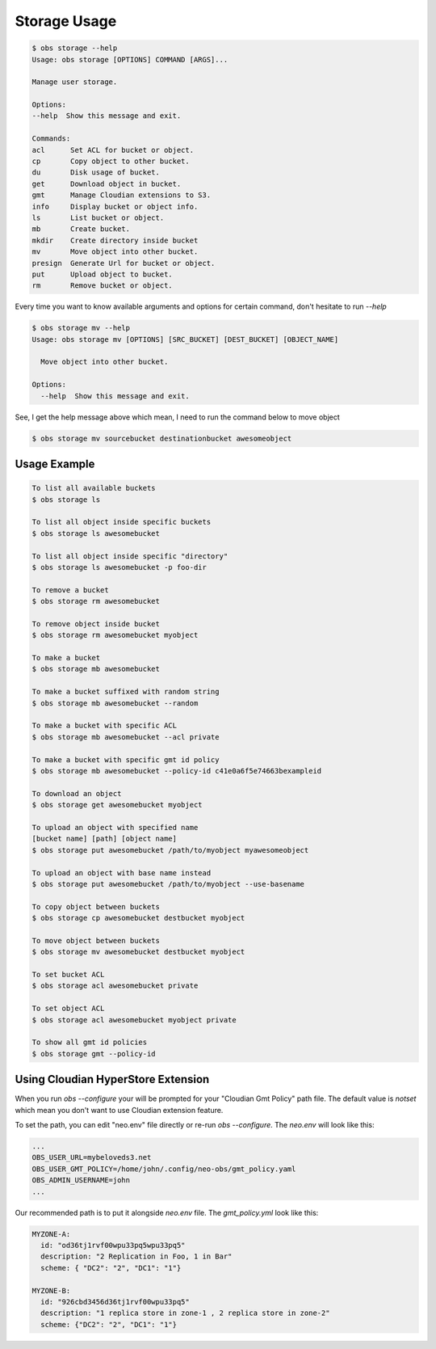 Storage Usage
=============

.. code-block:: bash

  $ obs storage --help
  Usage: obs storage [OPTIONS] COMMAND [ARGS]...

  Manage user storage.

  Options:
  --help  Show this message and exit.

  Commands:
  acl      Set ACL for bucket or object.
  cp       Copy object to other bucket.
  du       Disk usage of bucket.
  get      Download object in bucket.
  gmt      Manage Cloudian extensions to S3.
  info     Display bucket or object info.
  ls       List bucket or object.
  mb       Create bucket.
  mkdir    Create directory inside bucket
  mv       Move object into other bucket.
  presign  Generate Url for bucket or object.
  put      Upload object to bucket.
  rm       Remove bucket or object.


Every time you want to know available arguments and options for certain command,
don't hesitate to run `--help`

.. code-block:: bash

  $ obs storage mv --help
  Usage: obs storage mv [OPTIONS] [SRC_BUCKET] [DEST_BUCKET] [OBJECT_NAME]

    Move object into other bucket.

  Options:
    --help  Show this message and exit.

See, I get the help message above which mean, I need to run the command below to
move object

.. code-block:: bash

  $ obs storage mv sourcebucket destinationbucket awesomeobject



Usage Example
-------------

.. code-block:: bash

  To list all available buckets
  $ obs storage ls

  To list all object inside specific buckets
  $ obs storage ls awesomebucket

  To list all object inside specific "directory"
  $ obs storage ls awesomebucket -p foo-dir

  To remove a bucket
  $ obs storage rm awesomebucket

  To remove object inside bucket
  $ obs storage rm awesomebucket myobject

  To make a bucket
  $ obs storage mb awesomebucket

  To make a bucket suffixed with random string
  $ obs storage mb awesomebucket --random

  To make a bucket with specific ACL
  $ obs storage mb awesomebucket --acl private

  To make a bucket with specific gmt id policy
  $ obs storage mb awesomebucket --policy-id c41e0a6f5e74663bexampleid

  To download an object
  $ obs storage get awesomebucket myobject

  To upload an object with specified name
  [bucket name] [path] [object name]
  $ obs storage put awesomebucket /path/to/myobject myawesomeobject

  To upload an object with base name instead
  $ obs storage put awesomebucket /path/to/myobject --use-basename

  To copy object between buckets
  $ obs storage cp awesomebucket destbucket myobject

  To move object between buckets
  $ obs storage mv awesomebucket destbucket myobject

  To set bucket ACL
  $ obs storage acl awesomebucket private

  To set object ACL
  $ obs storage acl awesomebucket myobject private

  To show all gmt id policies
  $ obs storage gmt --policy-id

Using Cloudian HyperStore Extension
-----------------------------------

When you run `obs --configure` your will be prompted for your "Cloudian Gmt
Policy" path file. The default value is `notset` which mean you don't want to
use Cloudian extension feature.

To set the path, you can edit "neo.env" file directly or re-run `obs
--configure`. The `neo.env` will look like this:

.. code-block:: bash

    ...
    OBS_USER_URL=mybeloveds3.net
    OBS_USER_GMT_POLICY=/home/john/.config/neo-obs/gmt_policy.yaml
    OBS_ADMIN_USERNAME=john
    ...

Our recommended path is to put it alongside `neo.env` file. The `gmt_policy.yml`
look like this:

.. code-block:: bash

    MYZONE-A:
      id: "od36tj1rvf00wpu33pq5wpu33pq5"
      description: "2 Replication in Foo, 1 in Bar"
      scheme: { "DC2": "2", "DC1": "1"}

    MYZONE-B:
      id: "926cbd3456d36tj1rvf00wpu33pq5"
      description: "1 replica store in zone-1 , 2 replica store in zone-2"
      scheme: {"DC2": "2", "DC1": "1"}
